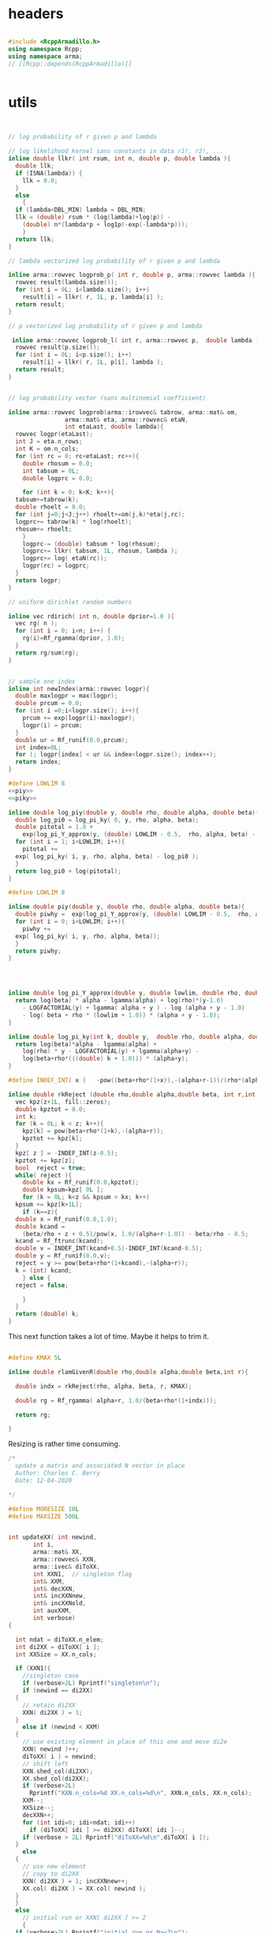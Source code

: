 

# source code for the package

* headers

#+name: arma-headers
#+begin_src cpp

  #include <RcppArmadillo.h>
  using namespace Rcpp;
  using namespace arma;
  // [[Rcpp::depends(RcppArmadillo)]]


#+end_src


* utils

#+name: logprob_Rplus
#+begin_src cpp


  // log probability of r given p and lambda

  // log likelihood kernel sans constants in data r1!, r2!, ...
  inline double llkr( int rsum, int n, double p, double lambda ){
    double llk;
    if (ISNA(lambda)) {
      llk = 0.0;
    }
    else
      {
	if (lambda<DBL_MIN) lambda = DBL_MIN;
	llk = (double) rsum * (log(lambda)+log(p)) -
	  (double) n*(lambda*p + log1p(-exp(-lambda*p)));
      }
    return llk;
  }

  // lambda vectorized log probability of r given p and lambda

  inline arma::rowvec logprob_p( int r, double p, arma::rowvec lambda ){
    rowvec result(lambda.size());
    for (int i = 0L; i<lambda.size(); i++) 
      result[i] = llkr( r, 1L, p, lambda[i] );
    return result;
  }    

  // p vectorized log probability of r given p and lambda

   inline arma::rowvec logprob_l( int r, arma::rowvec p,  double lambda ){
    rowvec result(p.size());
    for (int i = 0L; i<p.size(); i++) 
      result[i] = llkr( r, 1L, p[i], lambda );
    return result;
  }    

#+end_src

#+name: logprobMulti
#+begin_src cpp

  // log probability vector (sans multinomial coefficient)

  inline arma::rowvec logprob(arma::irowvec& tabrow, arma::mat& om,
			      arma::mat& eta, arma::rowvec& etaN,
			      int etaLast, double lambda){
    rowvec logpr(etaLast);
    int J = eta.n_rows;
    int K = om.n_cols;
    for (int rc = 0; rc<etaLast; rc++){
      double rhosum = 0.0;
      int tabsum = 0L;
      double logprc = 0.0;

      for (int k = 0; k<K; k++){
	tabsum+=tabrow(k);
	double rhoelt = 0.0;
	for (int j=0;j<J;j++) rhoelt+=om(j,k)*eta(j,rc);
	logprc+= tabrow(k) * log(rhoelt);
	rhosum+= rhoelt;
      }
      logprc-= (double) tabsum * log(rhosum);
      logprc+= llkr( tabsum, 1L, rhosum, lambda );
      logprc+= log( etaN(rc));
      logpr(rc) = logprc;
    }
    return logpr;
  }

#+end_src

#+name: rdirich
#+begin_src cpp
  // uniform dirichlet random numbers

  inline vec rdirich( int n, double dprior=1.0 ){
    vec rg( n );
    for (int i = 0; i<n; i++) {
      rg(i)=Rf_rgamma(dprior, 1.0);
    }
    return rg/sum(rg);
  }

#+end_src

#+name: newIndex
#+begin_src cpp

  // sample one index
  inline int newIndex(arma::rowvec logpr){
    double maxlogpr = max(logpr);
    double prcum = 0.0;
    for (int i =0;i<logpr.size(); i++){
      prcum += exp(logpr(i)-maxlogpr);
      logpr(i) = prcum;
    }  
    double ur = Rf_runif(0.0,prcum);
    int index=0L;
    for (; logpr[index] < ur && index<logpr.size(); index++);
    return index;
  }

#+end_src

#+name: logIntFG
#+begin_src cpp :noweb yes
  #define LOWLIM 8
  <<piy>>
  <<piky>>

  inline double log_piy(double y, double rho, double alpha, double beta){
    double log_pi0 = log_pi_ky( 0, y, rho, alpha, beta);
    double pitotal = 1.0 +
      exp(log_pi_Y_approx(y, (double) LOWLIM - 0.5,  rho, alpha, beta) - log_pi0);
    for (int i = 1; i<LOWLIM; i++){
      pitotal +=
	exp( log_pi_ky( i, y, rho, alpha, beta) - log_pi0 );
    }
    return log_pi0 + log(pitotal);
  }
#+end_src



#+name: intFG
#+begin_src cpp
  #define LOWLIM 8

  inline double piy(double y, double rho, double alpha, double beta){
    double piwhy =  exp(log_pi_Y_approx(y, (double) LOWLIM - 0.5,  rho, alpha, beta));
    for (int i = 0; i<LOWLIM; i++){
      piwhy +=
	exp( log_pi_ky( i, y, rho, alpha, beta));
    }
    return piwhy;
  }
#+end_src

#+name: piy
#+begin_src cpp



  inline double log_pi_Y_approx(double y, double lowlim, double rho, double alpha, double beta){
    return log(beta) * alpha - lgamma(alpha) + log(rho)*(y-1.0)
      - LOGFACTORIAL(y) + lgamma( alpha + y ) - log (alpha + y - 1.0)
      - log( beta + rho * (lowlim + 1.0)) * (alpha + y - 1.0);
  }
#+end_src

#+name: piky
#+begin_src cpp
  inline double log_pi_ky(int k, double y,  double rho, double alpha, double beta){
    return log(beta)*alpha - lgamma(alpha) +
      log(rho) * y - LOGFACTORIAL(y) + lgamma(alpha+y) -
      log(beta+rho*(((double) k + 1.0))) * (alpha+y);
  }

#+end_src

#+name: rkReject
#+begin_src cpp
  #define INDEF_INT( x )   -pow((beta+rho*(1+x)),-(alpha+r-1))/(rho*(alpha+r-1))

  inline double rkReject (double rho,double alpha,double beta, int r,int z){
    vec kpz(z+1L, fill::zeros);
    double kpztot = 0.0;
    int k;
    for (k = 0L; k < z; k++){
      kpz[k] = pow(beta+rho*(1+k),-(alpha+r));
      kpztot += kpz[k];
    }
    kpz[ z ] = -INDEF_INT(z-0.5);
    kpztot += kpz[z];
    bool  reject = true;
    while( reject ){
      double kx = Rf_runif(0.0,kpztot);
      double kpsum=kpz[ 0L ];
      for (k = 0L; k<z && kpsum < kx; k++)
	kpsum += kpz[k+1L];
      if (k==z){
	double x = Rf_runif(0.0,1.0);
	double kcand =
	  (beta/rho + z + 0.5)/pow(x, 1.0/(alpha+r-1.0)) - beta/rho - 0.5;
	kcand = Rf_ftrunc(kcand);
	double v = INDEF_INT(kcand+0.5)-INDEF_INT(kcand-0.5);
	double y = Rf_runif(0.0,v);
	reject = y >= pow(beta+rho*(1+kcand),-(alpha+r));
	k = (int) kcand;
      } else {
	reject = false;

      }
    }
    return (double) k;
  }

#+end_src

This next function takes a lot of time. Maybe it helps to trim it.

#+name: rlamGivenR
#+begin_src cpp

  #define KMAX 5L

  inline double rlamGivenR(double rho,double alpha,double beta,int r){

    double indx = rkReject(rho, alpha, beta, r, KMAX);

    double rg = Rf_rgamma( alpha+r, 1.0/(beta+rho*(1+indx)));

    return rg;

  }

#+end_src


Resizing is rather time consuming.

#+name: updateXX
#+begin_src cpp
  /*
    update a matrix and associated N vector in place
    Author: Charles C. Berry
    Date: 12-04-2020

  ,*/

  #define MORESIZE 10L
  #define MAXSIZE 500L


  int updateXX( int newind,
		 int i,
		 arma::mat& XX,
		 arma::rowvec& XXN,
		 arma::ivec& diToXX,
		 int XXN1,	// singleton flag
		 int& XXM,
		 int& decXXN,  
		 int& incXXNnew,
		 int& incXXNold,
		 int auxXXM,
		 int verbose)
  {

    int ndat = diToXX.n_elem;
    int di2XX = diToXX[ i ];
    int XXSize = XX.n_cols;

    if (XXN1){
      //singleton case
      if (verbose>2L) Rprintf("singleton\n");
      if (newind == di2XX)
	{
	  // retain di2XX
	  XXN( di2XX ) = 1;
	}
      else if (newind < XXM)
	{
	  // use existing element in place of this one and move di2e
	  XXN( newind )++;
	  diToXX( i ) = newind;
	  // shift left
	  XXN.shed_col(di2XX);
	  XX.shed_col(di2XX);
	  if (verbose>2L)
	    Rprintf("XXN.n_cols=%d XX.n_cols=%d\n", XXN.n_cols, XX.n_cols);
	  XXM--;
	  XXSize--;
	  decXXN++;
	  for (int idi=0; idi<ndat; idi++) 
	    if (diToXX[ idi ] >= di2XX) diToXX[ idi ]--;
	  if (verbose > 2L) Rprintf("diToXX=%d\n",diToXX[ i ]);
	}
      else
	{
	  // use new element
	  // copy to di2XX
	  XXN( di2XX ) = 1; incXXNnew++;
	  XX.col( di2XX ) = XX.col( newind );
	} 
    }
    else
      // initial run or XXN[ di2XX ] >= 2
      {
	if (verbose>2L) Rprintf("initial run or N>=2\n");
	if (newind >= XXM)
	  {
	    //use new element
	    XXN( XXM ) =1;
	    if (newind>XXM) XX.col(XXM) = XX.col(newind);
	    if (verbose>2L) Rprintf("XX(0,XXM)=%f\n", XX(0,XXM));
	    diToXX( i ) = XXM;
	    XXM++;
	    incXXNnew++;
	    if (verbose>2L) Rprintf("XXM=%d\n", XXM);
	  }
	else
	  {
	    // use existing element
	    XXN( newind )++;
	    diToXX( i ) = newind;
	    incXXNold++;
	  }

      }
    // check size and pad as needed
    if (XXM+auxXXM > XXSize){
      if (verbose) {
	Rprintf("XX has %d Elts ", XX.n_elem);
	Rprintf("XXSize = %d XXM = %d auxXXM = %d\n",
		XXSize, XXM, auxXXM);
      }
      int addSize = MORESIZE;
      if (XXSize + addSize <= MAXSIZE){
	XXSize += addSize;
	XX.resize( XX.n_rows, XXSize ); 
	XXN.resize( XXSize );
      } else {
	Rcpp::stop("Cannot resize XX");
      }
      if (verbose) Rprintf("XX has %d Elts\n", XX.n_elem);
    }
    return XXSize;
  }

#+end_src


#+name: rmultnm
#+begin_src cpp :noweb yes
  inline void rmultnm(int n, double* prob, int k, int* rn){
    double prsum = 0.0;
    for (int i=0; i<k; i++) prsum += prob[i];
    for (int i=0; i<k; i++) prob[i] /= prsum;
    Rf_rmultinom(n, prob,k,rn);
  }
#+end_src



#+name: rN0GivenN1
#+begin_src cpp :noweb yes
  inline int rN0GivenN1( int N1, double lambda, double rhoplus ){
    return  Rf_rnbinom( (double) N1, -expm1(-lambda * rhoplus ) );
  }

#+end_src

* auxGibbs

#+name: auxGibbs
#+begin_src cpp
  /*
    auxGibbs.cpp

    Auxiliary Gibbs Sampler for negative multinomial sampler of cell
    type proportions.

    Author: Charles C. Berry
    Date:
    28-07-2020
    24-01-2020
    10-01-2020
    22-04-2019
    16-06-2019
  ,*/

  /* assume
     imat tab = wtab["tab"];
     ivec di = wtab["data.index"];
     di = di - 1L;
     di, dataTo[Eta|Lambda] are zero based
  ,*/

  // [[Rcpp::export]]
  List auxGibbs(arma::imat& tab, arma::ivec& di, arma::mat& om, 
		arma::mat eta,
		arma::rowvec etaN,
		arma::ivec diToEta,
		arma::rowvec lambda,
		arma::rowvec lambdaN,
		arma::ivec diToLambda,
		int etaM = 0L,
		int auxM = 5L, double alpha = 100.0,
		int lambdaM = 0L,
		int auxLambdaM = 1L, double alphaLambda = 5.0,
		int ijvals = 0L,
		int verbose = 0L,
		double dprior=1.0,
		double lambdaShape=1.0,
		double lambdaRate=0.01) {
    // we get a list from R
    // pull std::vector<double> from R list
    // this is achieved through an implicit
    // call to Rcpp::as

    int etaCols = eta.n_cols;
    int lambdaSize = lambda.size();
    int J = om.n_rows;
    int ndat = di.size();
    int decN = 0L;
    int incNnew = 0L;
    int incNold = 0L;

    int decLambdaN = 0L;
    int incLambdaNnew = 0L;
    int incLambdaNold = 0L;

    for (int i=ijvals;
	 i<ndat && etaM+auxM <= etaCols && lambdaM+auxLambdaM <= lambdaSize;
	 i++){

      if (verbose>1L) Rprintf("i = %d",i);

      int di2e = diToEta[ i ];
      int etaN1; // singletons need one less 
      if (di2e >= 0L && etaN( di2e ) == 1.0){
	etaN1 = 1;
	etaN( di2e ) = alpha/auxM;
      }
      else
	{ etaN1 = 0; 
	  if (di2e>=0L) etaN( di2e )--;
	}

      int di2lam = diToLambda[ i ];
      int lambdaN1; // singletons need one less 
      if (di2lam >= 0 && lambdaN( di2lam ) == 1.0){
	lambdaN1 = 1;
	lambdaN( di2lam ) = alphaLambda;
      }
      else
	{ lambdaN1 = 0; 
	  if (di2lam>=0L) lambdaN( di2lam )--;
	}

      // sample auxM from prior
      for (int j = 0; j < auxM-etaN1; j++){
	eta.col(j + etaM ) = rdirich(J, dprior);
	etaN( j+etaM ) = alpha/auxM;
      }

      // rho and logprob
      // initially use lambdaVal = NA_REAL;
      double lambdaVal = (di2lam < 0 ) ? NA_REAL : lambda( di2lam );

      irowvec tr = tab.row(di( i ));
      int newind =
	newIndex(logprob( tr, om, eta, etaN,
			  etaM + auxM - etaN1, lambdaVal));

      // update-eta

      etaCols = updateXX(  newind, i, eta, etaN, diToEta, etaN1, etaM,
		 decN, incNnew, incNold, auxM, verbose);

      // update-lambda

      // sample lambdaM from posterior
      double rhosum = (double) accu( trans(eta.col(newind))*om );
      int tabsum = arma::sum( tr );
      int lambdaElts = (auxLambdaM==0 || lambdaN1) ? lambdaM : lambdaM + 1;
      arma::rowvec lambdaProbs =
	logprob_p( tabsum, rhosum, lambda.head(lambdaElts) ) +
	log( lambdaN.head( lambdaElts));
      int intFGindx = lambdaN1 ? di2lam : lambdaM;
      if (lambdaN1 || auxLambdaM){
	lambdaProbs(intFGindx) =
	  log_piy((double) tabsum , rhosum, lambdaShape, lambdaRate) + log(alphaLambda);
      }

      newind = newIndex(lambdaProbs);

      if (newind == intFGindx)
	  lambda(newind) = rlamGivenR( rhosum, lambdaShape, lambdaRate, tabsum);

      lambdaSize = updateXX(  newind, i, lambda, lambdaN, diToLambda, lambdaN1, lambdaM,
		 decLambdaN, incLambdaNnew, incLambdaNold, auxLambdaM, verbose);
      if (verbose>1L) Rprintf(" done\n");
    }
    if (verbose)  {
      Rprintf("delete Eta= %d add = %d use existing = %d ",
	      decN, incNnew, incNold);
      Rprintf("delete Lambda= %d add = %d use existing = %d\n",
	      decLambdaN, incLambdaNnew, incLambdaNold);
    }

    // return an R list; this is achieved
    // through an implicit call to Rcpp::wrap
    return List::create(_["eta"] = eta,
			_["etaN"] = etaN,
			_["dataToEta"] = diToEta,
			_["etaM"] = etaM,
			_["lambda"] = lambda,
			_["lambdaN"] = lambdaN,
			_["dataToLambda"] = diToLambda,
			_["lambdaM"] = lambdaM
			);
  }


#+end_src


* tests

Many src blocks can use Rcpp::sourceCpp(code="...").

However, strings with embedded backslash escapes will cause issues and
sometimes errors.

To obviate those, tangling to a temp file and using
Rcpp::sourceCpp("tempfilename.cpp") should work.

** rdirich

#+begin_src R :noweb yes
  Rcpp::sourceCpp(code='
  <<arma-headers>>
  <<rdirich>>
  // [[Rcpp::export]]
  vec call_rdirich( int n, double dprior=1.0 ){
  return rdirich( n, dprior );}
  ')

  ## test here
  set.seed(123)
  cr <- call_rdirich(5L,1.0)
  set.seed(123)
  rr <- prop.table(rgamma(5,1))

  if (all(cr==rr)) "PASS" else "FAIL"
#+end_src


** logprob_Rplus

#+begin_src R :noweb yes :session *R:cellTypeCompositions*
  Rcpp::sourceCpp(code='
  <<arma-headers>>
  <<logprob_Rplus>>
  // [[Rcpp::export]]
  double call_llkr( int rsum, int n, double p, double lambda ){
  return llkr( rsum, n, p,  lambda );}
  // [[Rcpp::export]]
  arma::rowvec call_logprob_p( int r, double p, arma::rowvec lambda ){
    return logprob_p(  r,  p,  lambda );}
  // [[Rcpp::export]]
  arma::rowvec call_logprob_l( int r, arma::rowvec p,  double lambda ){
  return logprob_l( r, p,  lambda );}
  ')

  ## test here

#+end_src

#+RESULTS:

#+begin_src R :noweb yes :session *R:cellTypeCompositions*

  R_llkr <- function(rsum, n, p, lambda){   
    lambda <- pmax(.Machine$double.xmin, lambda)
    res <-   rsum * (log(lambda)+log(p)) -
      n*(lambda*p + log1p(-exp(-lambda*p)))
    res[is.na(res)] <- 0.0
    res
  }

  cllkr <- call_logprob_p(3L,0.8,c(1.2,NA))
  rllkr <- R_llkr( 3L, 1L, 0.8, c(1.2,NA))

  if (all(cllkr == rllkr )) "PASS" else "FAIL"

  cllkr <- call_logprob_l(3L,c(0.8,0.9),1.2)
  rllkr <- R_llkr( 3L, 1L, c(0.8,0.9), 1.2)

  if (all(cllkr == rllkr )) "PASS" else "FAIL"

#+end_src

#+RESULTS:


** logprob_Multi

#+begin_src R :noweb yes :session *R:cellTypeCompositions*
  Rcpp::sourceCpp(code='
  <<arma-headers>>
  <<logprob_Rplus>>
  <<logprobMulti>>
  // [[Rcpp::export]]
  arma::rowvec call_logprob(arma::irowvec& tabrow, arma::mat& om,
  arma::mat& eta, arma::rowvec& etaN,
  int etaLast, double lambda){
  return logprob(tabrow, om, eta, etaN, etaLast, lambda);}
  ')
#+end_src

#+begin_src R :noweb yes :session *R:cellTypeCompositions*
  ## test here

  ## logprob(tabrow, om, eta, etaN, etaLast, lambda);}

  tabrow <- c(1,2,3)
  om<- (diag(3)+.05)/2
  eta <- prop.table(cbind(1:3,1,3:1),2)
  etaN <- 1:3
  etaLast <- 3
  lambda <- 2.0


  clp <- call_logprob(tabrow, om, eta, etaN, etaLast, lambda)

  Rlogprob <- function(tabrow, om, eta, etaN, etaLast, lambda){
    tabsum <- sum(tabrow)
    rho <- t( t(eta)%*%om )
    logprc <- tabrow %*% log(prop.table(rho,2)) +
      R_llkr(tabsum, 1L, colSums(rho), lambda) +
      log( etaN )
    logprc
  }

  Rlp <- Rlogprob(tabrow, om, eta, etaN, etaLast, lambda)

  if (isTRUE(all.equal(clp,Rlp))) "PASS" else "FAIL"
#+end_src

#+RESULTS:


** newIndex

#+begin_src R :noweb yes :session *R:cellTypeCompositions*
  Rcpp::sourceCpp(code='
  <<arma-headers>>
  <<newIndex>>
  // [[Rcpp::export]]
  int call_newIndex(arma::rowvec logpr){
    return newIndex(arma::rowvec logpr);}
  ')

  ## test here
#+end_src


** rkReject


#+begin_src R :noweb yes :session *R:cellTypeCompositions*
      Rcpp::sourceCpp(code='
  <<arma-headers>>
  <<rkReject>>
  // [[Rcpp::export]]
    double call_rkReject (double rho, double alpha, double beta, int r=1,int z=4){
   return rkReject ( rho, alpha, beta,  r, z);
  }
  ')
#+end_src

#+RESULTS:

** rlamGivenR

#+begin_src R :noweb yes :session *R:cellTypeCompositions*
    Rcpp::sourceCpp(code='
    <<arma-headers>>
    <<rkReject>>
    <<rlamGivenR>>
    // [[Rcpp::export]]
    double call_rlamGivenR(double rho,double alpha,double beta,int r){
    double res;
    res = rlamGivenR( rho, alpha, beta, r);
    return res;
    }
    ')

    ## test here
#+end_src

#+RESULTS:

#+begin_src R :noweb yes :session *R:cellTypeCompositions*

  rlambdaGivenR <- function(rho, alpha, beta, r){
    KMAX <- 1000L
    lkp <-  -(r+alpha)*log(beta+rho*(1.0+0:KMAX));
    indx <- sample(0:KMAX,1,prob=exp(lkp))
    rgamma(1L, alpha+r, rate=(beta+rho*(1+indx)))
  }

  set.seed(1234)
  clam <- replicate(1000, call_rlamGivenR(.8, 1.0,.01,1))
  rlam <- replicate(1000,rlambdaGivenR(.8, 1.0,.01,1))

  all.equal(rlam,clam)
#+end_src

#+begin_src R :noweb yes :session *R:cellTypeCompositions*
  microbenchmark::microbenchmark(call_rlamGivenR(.8, 1.0,.01,1))

  ## apparently setting KMAX too a smaller value will do the trick, so
  ## adaptively figure out what value to use.
  ## look at rk.reject to figure this out.
#+end_src


** updateXX


#+begin_src cpp :main no :noweb yes :tangle nobuild/test-updateXX.cpp
  <<arma-headers>>
  <<updateXX>>
  // [[Rcpp::export]]
  List call_updateXX( int newind, int i, List xlist){
    arma::mat XX = xlist["XX"];
    arma::rowvec XXN = xlist["XXN"];
    arma::ivec diToXX = xlist["diToXX"];
    int XXN1 = xlist["XXN1"];
    IntegerVector XXM = xlist["XXM"];
    IntegerVector decXXN = xlist["decXXN"];
    IntegerVector incXXNnew = xlist["incXXNnew"];
    IntegerVector incXXNold = xlist["incXXNold"];
    int auxXXM = xlist["auxXXM"];
    int verbose = xlist["verbose"];
    updateXX(newind, i, XX, XXN, diToXX, XXN1, XXM[0L],
	     decXXN[0L], incXXNnew[0L], incXXNold[0L], auxXXM, verbose);
    return List::create(
			_["XX"] = XX,
			_["XXN"] = XXN,
			_["diToXX"] = diToXX,
			_["XXN1"] = XXN1,
			_["XXM"] = XXM,
			_["decXXN"] = decXXN,
			_["incXXNnew"] = incXXNnew,
			_["incXXNold"] = incXXNold,
			_["auxXXM"] = auxXXM,
			_["verbose"] = verbose);
  }

#+end_src 

#+begin_src R :noweb yes :session *R:cellTypeCompositions*
  Rcpp::sourceCpp("nobuild/test-updateXX.cpp")
#+end_src

#+RESULTS:

#+begin_src R
  ## TODO: this exercises updateXX, but requires manual inspection of
  ## results to verify correctness

  xlist <- 
    list(
      i = 0L,
      XX = matrix(as.double(1:30),nrow=3),
      XXN = rep(0.0, 10),
      diToXX = rep(-1L,5),
      XXN1 = 0L,
      XXM = 0L,
      decXXN = 0L,
      incXXNnew = 0L,
      incXXNold = 0L,
      auxXXM = 5L,
      verbose = 3L
    )

  vlist <- 
    list(
      XX = matrix(as.double(1:10),nrow=1),
      XXN = rep(0.0, 10),
      diToXX = rep(-1L,5),
      XXN1 = 0L,
      XXM = 0L,
      decXXN = 0L,
      incXXNnew = 0L,
      incXXNold = 0L,
      auxXXM = 5L,
      verbose = 3L
    )


  ylist <- rlang::duplicate(xlist)

  ## choose 1
  zlist <- ylist

  zlist <- vlist

  ## cases  (4, 5, 4, 5, 4)  
  newinds <- c(4L,0L,5L,1L,6L)


  for (i in 0L:4L){
    zlist <- call_updateXX(newinds[i+1],i,zlist)
  }


  ## update singleton existing case 2 

  i  <- 4L
  d2x <- zlist$diToXX[ i + 1L ]
  zlist$XXN[ d2x+1L ] <-   zlist$XXN[ d2x+1L ] - 1.0
  zlist$XXN1  <- if (zlist$XXN[ d2x + 1L] == 0L) 1L else 0L
  zlist <- call_updateXX(0L,i,zlist)

  ## add new case 4

  i  <- 4L
  d2x <- zlist$diToXX[ i + 1L ]
  zlist$XXN[ d2x+1L ] <-   zlist$XXN[ d2x+1L ] - 1.0
  zlist$XXN1  <- if (zlist$XXN[ d2x + 1L] == 0L) 1L else 0L
  zlist <- call_updateXX(5L,i,zlist)

  ## revise in place case 1

  d2x <- zlist$diToXX[ i + 1L ]
  zlist$XXN[ d2x+1L ] <-   zlist$XXN[ d2x+1L ] - 1.0
  zlist$XXN1  <- if (zlist$XXN[ d2x + 1L] == 0L) 1L else 0L
  zlist <- call_updateXX(2L,i,zlist)

  ## remove early singleton case 2

  ni <- 1L
  for (i in 0:1){
    d2x <- zlist$diToXX[ i + 1L ]
    zlist$XXN[ d2x+1L ] <-   zlist$XXN[ d2x+1L ] - 1.0
    zlist$XXN1  <- if (zlist$XXN[ d2x + 1L] == 0L) 1L else 0L
    zlist <- call_updateXX(ni, i, zlist)
    }


  ## update singleton new case 3
  i <- 4L
  d2x <- zlist$diToXX[ i + 1L ]
  zlist$XXN[ d2x+1L ] <-   zlist$XXN[ d2x+1L ] - 1.0
  zlist$XXN1  <- if (zlist$XXN[ d2x + 1L] == 0L) 1L else 0L
  zlist <- call_updateXX(2L,i,zlist)



  ## test resizing

  i <- 0L


  for (j in 1:20){
    ## use last
    d2x <- zlist$diToXX[ i + 1L ]
    zlist$XXN[ d2x+1L ] <-   zlist$XXN[ d2x+1L ] - 1.0
    zlist$XXN1  <- if (zlist$XXN[ d2x + 1L] == 0L) 1L else 0L
    zlist <- call_updateXX(length(zlist$XXN)-1L, i, zlist)  
    ## discard last
    d2x <- zlist$diToXX[ i + 1L ]
    zlist$XXN[ d2x+1L ] <-   zlist$XXN[ d2x+1L ] - 1.0
    zlist$XXN1  <- if (zlist$XXN[ d2x + 1L] == 0L) 1L else 0L
    zlist <- call_updateXX(1L, i, zlist)
  }


#+end_src



** auxGibbs

#+begin_src cpp :noweb yes :main no :tangle nobuild/test-auxGibbs.cpp
  <<arma-headers>>
  <<rdirich>>
  <<logprob_Rplus>>
  <<logprobMulti>>
  <<newIndex>>
  <<rkReject>>
  <<rlamGivenR>>
  <<updateXX>>
  <<auxGibbs>>
#+end_src

#+begin_src R :noweb yes :session *R:cellTypeCompositions*
  Rcpp::sourceCpp("nobuild/test-auxGibbs.cpp")
#+end_src

#+RESULTS:

The results here seems plausible. But keep an eye on the lambda
values for small r.


#+begin_src R :noweb yes :session *R:cellTypeCompositions*
  source("R/gibbsDPP.R")
  load("~/projects/bushman/WAS/derep-11-17/wttabs.etc.RData")
  wtab <- wttabs[[11]]
  om <- with(param.list[[11]],diag(upsilon)%*%omega%*%diag(psi))

  tmp <- gibbsDPP(wtab,om,verbose=1L)
  str(tmp)

  tmp <- gibbsDPP(wtab,om,alphaEta=1.0,alphaLambda=0.5, verbose=1L)

  with(tmp,cbind(lambda,lambdaN)[order(lambda),])
#+end_src

#+RESULTS:




** rmultnm

#+begin_src R :noweb yes  :session *R:cellTypeCompositions*
  Rcpp::sourceCpp(code='
  <<arma-headers>>
  <<rmultnm>>
  // [[Rcpp::export]]
  ivec call_rmultnm(int n, NumericVector prob){
  int k = LENGTH(prob);
  ivec rn(k);
  rmultnm(n, REAL(prob), k, &rn[0]);
    return rn;}
    ')
#+end_src

#+RESULTS:

#+begin_src R :noweb yes
  ## test here
  set.seed(123)
  cr <- replicate(1000,call_rmultnm(5L,1:5))
  set.seed(123)
  rr <- replicate(1000, rmultinom(1,5,1:5))
  if (all(cr==rr)) "PASS" else "FAIL"
#+end_src

** rN0GivenN1


#+begin_src R :noweb yes :session *R:cellTypeCompositions*
  Rcpp::sourceCpp(
	  code ='
  <<arma-headers>>
  <<rN0GivenN1>>
  // [[Rcpp::export]]
  int call_rN0GivenN1( int N1, double lambda, double rhoplus ){
  return rN0GivenN1( N1,  lambda, rhoplus );
  }
  ')

  rho <- 0.8
  lambda <- 1.0
  prob <- -expm1(-rho*lambda)

  set.seed(123)
  if (isTRUE(all.equal(
    3 * (1-prob)/prob,
    mean(replicate(10000,call_rN0GivenN1(3,lambda,rho))),
    tol=0.01))) "PASS" else "FAIL"

#+end_src

#+begin_src R :noweb yes :session *R:cellTypeCompositions*
  microbenchmark::microbenchmark(call_rN0GivenN1(3,lambda,rho))

#+end_src

#+RESULTS:
: PASS

** int FG


Checks on the integrals are done here:

#+begin_src R :noweb yes
  Rcpp::sourceCpp(code="
  <<arma-headers>>
  #define LOGFACTORIAL(x) lgamma(x+1.0) 
  <<piy>>
  <<piky>>
  <<intFG>>
  // [[Rcpp::export]]
  double intFG(double y, double rho, double alpha, double beta){
  return piy(y, rho, alpha, beta);
  }
  ")


  pi.ky <- function(k,y,rho,alpha,beta)
      beta^alpha /
	gamma(alpha) *
	rho^y/factorial(y) *
	gamma(alpha+y) /
	(beta+rho*(k+1))^(alpha+y)
  ## this approximates the sum from k to Inf
  int.pi.ky <- function(k,y,rho,alpha,beta)
    beta^alpha/ gamma(alpha) * rho^(y-1) / factorial(y) *
      gamma(alpha+y)/(alpha+y-1) /
      (beta + rho*(k+1))^(alpha+y-1)



  tmp <- (pi.ky(0,1:100,.5,1,.1))+
    (pi.ky(1,1:100,.5,1,.1))+
    (pi.ky(2,1:100,.5,1,.1))+
    (pi.ky(3,1:100,.5,1,.1))+
    (int.pi.ky(3.5, 1:100, .5, 1,.1))

  tmp2  <- sapply(1:100,function(x) intFG(x,.5,1,.1))

  all.equal(tmp,tmp2)

  ## kernel only

  Rcpp::sourceCpp(code="
  <<arma-headers>>
  #define LOGFACTORIAL(x) 0.0 
  <<piy>>
  <<piky>>
  <<intFG>>
  // [[Rcpp::export]]
  double intFG2(double y, double rho, double alpha, double beta){
  return piy(y, rho, alpha, beta);
  }
  ")

  tmp3  <- sapply(1:100,function(x) intFG2(x,.5,1,.1))
  all.equal(tmp3/factorial(1:100),tmp2)


  Rcpp::sourceCpp(code="
  <<arma-headers>>
  #define LOGFACTORIAL(x) lgamma(x+1.0) 
  <<logIntFG>>
  // [[Rcpp::export]]
  double logIntFG(double y, double rho, double alpha, double beta){
  return log_piy(y, rho, alpha, beta);
  }
  ")

  tmp4  <- sapply(1:100,function(x) logIntFG(x,.5,1,.1))
  all.equal(exp(tmp4),tmp2)


  intFG3 <- function(y,rho,alpha,beta,tol=1e-5){
    fun <- function(x) dpois(y,rho*x)/ppois(0,rho*x,lower.tail=FALSE)*dgamma(x,alpha,rate=beta)
    res1 <- integrate(fun,0,10,rel.tol=tol)
    res2 <- integrate(fun,10,Inf,rel.tol=tol)
    res1$value+res2$value
  }

  # the integrate function is close
  tmp5 <- sapply(1:100, function(x) intFG3(x,.5,1,.1,tol=1e-12))
  all.equal(tmp5,tmp3/factorial(1:100),tolerance=0.001)
#+end_src

#+RESULTS:
: TRUE

prob k

#+begin_src R :noweb yes
  Rcpp::sourceCpp(code=
		    "
  <<arma-headers>>
  #define LOGFACTORIAL(x) lgamma(x+1.0) 
  <<piky>>
  // [[Rcpp::export]]
  double piky(int k, double y, double rho, double alpha, double beta){
   return exp(log_pi_ky(k,y,rho,alpha,beta));
  }")

  pi.ky2 <- function(k,y,rho,alpha,beta){
      lres  <-log(beta)*alpha -
	lgamma(alpha) +
	log(rho)*y - lfactorial(y) +
	lgamma(alpha+y) -
	log(beta+rho*(k+1))*(alpha+y)
      exp(lres)
  }

  all.equal(pi.ky2(0:10,1,.5,1,.1),
	    sapply(0:10,function(x) piky(x,1.0,0.5,1.0,0.1)))

#+end_src

Approximate integral
#+begin_src R :noweb yes
  Rcpp::sourceCpp(code=
		   "
  <<arma-headers>>
  #define LOGFACTORIAL(x) lgamma(x+1.0) 
  <<piy>>
  // [[Rcpp::export]]
  double logpiy(double y, double lowlim, double rho, double alpha, double beta){
  return log_pi_Y_approx(y, lowlim, rho, alpha, beta);}
  ")

  log.int.pi.ky <- function(k,y,rho,alpha,beta)
    log(beta)*alpha - lgamma(alpha) + log(rho)*(y-1) - lfactorial(y) +
      lgamma(alpha+y)-log(alpha+y-1) -
      log( beta + rho*(k+1) )*(alpha+y-1)

  all.equal(
    log.int.pi.ky(-0.5, 1:10, .5, 1,.1),
    sapply(1:10, function(x) logpiy(x,-0.5,0.5,1.0,0.1)))

#+end_src

#+begin_src R

  pi.y.giv <- function(y,lambda,rho,alpha,beta)
    dpois(y,rho*lambda)/ppois(0,rho*lambda,lower.tail=FALSE)*dgamma(lambda,alpha,rate=beta)

  pi.y.giv2 <- function(y,lambda,rho,alpha,beta)
    exp(-rho*lambda)*(rho*lambda)^y/(1-exp(-rho*lambda))*beta^alpha/gamma(alpha)*lambda^(alpha-1)*exp(-lambda*beta)/factorial(y)

  pi.y.giv3 <- function(lambda,k,y,rho,alpha,beta)
    beta^alpha /
      gamma(alpha) *
      lambda^(alpha-1) *
      (rho*lambda)^y *
      exp(-rho*lambda) *
      sum(exp(-(k)*rho*lambda)) *
      exp(-lambda*beta)/factorial(y)



  pi.y.giv(1,.5,.5,.1,.1)
  pi.y.giv2(1,.5,.5,.1,.1)
  sum(pi.y.giv3(.5,0:100,1,.5,.1,.1))

  intFG <- function(y,rho,alpha,beta,tol=1e-5){
    fun <- function(x) dpois(y,rho*x)/ppois(0,rho*x,lower.tail=FALSE)*dgamma(x,alpha,rate=beta)
    res1 <- integrate(fun,0,10,rel.tol=tol)
    res2 <- integrate(fun,10,Inf,rel.tol=tol)
    res1$value+res2$value
  }

  intFG(1,.1,.1,.01)

  intFG(10,.1,.1,.01)
  sum(sapply(1:1000,function(x) intFG(x,.1,.1,.1)))
  debugonce(intFG)
  intFG(50,.1,.1,.01)
  intFG(50,.1,.1,.01,1e-15)

  pi.lky <- function(lambda,k,y,rho,alpha,beta)
    beta^alpha / gamma(alpha) * (rho*lambda)^y * lambda^(alpha-1)*exp(-lambda*(beta+rho*(k+1)))/factorial(y)

  pi.lky(.5,0,1,.5,.1,.1)
  pi.y.giv3(.5,0,1,.5,.1,.1)


  sum(pi.lky(0.5,1,1:100,.5,1,.1))

  pi.lky2 <- function(x,k,y,rho,alpha,beta)
    dpois(y,rho*x*(k+1))*dgamma(x,alpha,rate=beta)


  pi.ky <- function(k,y,rho,alpha,beta)
    beta^alpha /
      gamma(alpha) *
      rho^y/factorial(y) *
      gamma(alpha+y) /
      (beta+rho*(k+1))^(alpha+y)

  all.equal(
    integrate(function(x) pi.lky(x,0,1,.5,.1,.1),0,Inf)$value,
    pi.ky(0,1,.5,.1,.1),
    tol=1e-5)

  ## more accurate version
  pi.ky2 <- function(k,y,rho,alpha,beta){
    lres  <-log(beta)*alpha -
      lgamma(alpha) +
      log(rho)*y - lfactorial(y) +
      lgamma(alpha+y) -
      log(beta+rho*(k+1))*(alpha+y)
    exp(lres)
  }


  intFG(1,.5,1,.1)
  sum(pi.ky(0:1000,1,.5,1,.1))

  ## this approximates the sum from k to Inf
  int.pi.ky <- function(k,y,rho,alpha,beta)
    beta^alpha/ gamma(alpha) * rho^(y-1) / factorial(y) *
      gamma(alpha+y)/(alpha+y-1) /
      (beta + rho*(k+1))^(alpha+y-1)

  int.pi.ky(-0.5, 1, .5, 1,.1)

  sum(sapply(1:100,function(x) sum(pi.ky(0:100,x,.5,1,.1))))


  int.pi.ky(9.5, 1, .5, 1,.1)-int.pi.ky(999.5,1,.5,1,.1)

  sum(pi.ky(10:1000,1,.5,1,.1))

  all.equal(int.pi.ky(-0.5, 1, .5, 1,.1),
	    integrate(function(x) pi.ky(x,1,.5,1,.1),-0.5,Inf)$value)

  all.equal(int.pi.ky(-0.5, 2, .5, 1,.1),
	    integrate(function(x) pi.ky(x,2,.5,1,.1),-0.5,Inf)$value)

  all.equal(int.pi.ky(9.5, 1, .5, 1,.1),
	    integrate(function(x) pi.ky(x,1,.5,1,.1),10-0.5,Inf)$value)

  ## should this sum < one? No. it is not the sum over k, but an approx
  int.pi.ky(-0.5, 1:10, .5, 1,.1)

  ## this comes close
  sum(pi.ky(0,1:100,.5,1,.1))+
    sum(pi.ky(1,1:100,.5,1,.1))+
    sum(pi.ky(2,1:100,.5,1,.1))+
      sum(pi.ky(3,1:100,.5,1,.1))+
    sum(int.pi.ky(3.5, 1:100, .5, 1,.1))

  log.int.pi.ky <- function(k,y,rho,alpha,beta)
    log(beta)*alpha - lgamma(alpha) + log(rho)*(y-1) - lfactorial(y) +
      lgamma(alpha+y)-log(alpha+y-1) -
      log( beta + rho*(k+1) )*(alpha+y-1)

  log.int.pi.ky(-0.5, 1:10, .5, 1,.1)

  ## compare approx to numerical intgral via integrate
  tmp <- (pi.ky(0,1:100,.5,1,.1))+
    (pi.ky(1,1:100,.5,1,.1))+
    (pi.ky(2,1:100,.5,1,.1))+
    (pi.ky(3,1:100,.5,1,.1))+
    (int.pi.ky(3.5, 1:100, .5, 1,.1))

  tmp2  <- sapply(1:100,function(x) intFG(x,.5,1,.1,tol=1e-14))

  ## this shows breakdown in integrate for very small values - viz the
  ## nearly linear plot breaks at less than 1e-8. Using bigger tol moves
  ## the breakpoint to larger values

  plot(tmp,tmp2,log='xy')
#+end_src

** sampleParms

#+begin_src cpp :noweb yes :tangle nobuild/sampleParms.cpp
  <<arma-headers>>
  <<rmultnm>>
  <<rN0GivenN1>>
  <<sampleParms>>
#+end_src

#+begin_src R :session *R:cellTypeCompositions*
  Rcpp::sourceCpp("nobuild/sampleParms.cpp")

  ept <- with(wtab, xtabs(tab[data.index,]~tmp$dataToEta))

  tmp0 <- rlang::duplicate(tmp)

  res <- 
    with(tmp,
	 sampleParms(wtab$tab, wtab$data.index-1L, om, dataToEta-1L, dataToLambda-1L,
		     eta, etaM, lambda, lambdaM, dprior=1.0,
		     lambdaAlpha=1.0, lambdaBeta=0.01,
		     verbose = 1L))


  res0 <- res
  res <- rlang::duplicate(tmp)

  llk <- NULL
  system.time(for (i in 1:100){
    res <- with(tmp,
		sampleParms(wtab$tab, wtab$data.index-1L, om,
			    dataToEta-1L, dataToLambda-1L,
			    res$eta, etaM, res$lambda, lambdaM, dprior=1.0,
			    lambdaAlpha=1.0, lambdaBeta=0.01, niter=20L,
			    verbose = 1L))
    llk <- c(llk,sum(ept*log(prop.table(t(with(res,eta[,1:etaM]))%*%om,1))))
    if (anyNA(res)) break
    res2 <- res
  })


  ols <- prop.table(pmax(solve(t(om),t(ept)),1.0),2)

  print(sum(ept*t(log(prop.table(ols,2)))))
  print(sum(ept*t(log(prop.table(with(tmp,eta[,1:etaM]),2)))))

  plot(llk,type='l')

  tmp$eta <- res$eta
  tmp$lambda <- res$lambda

  ## rmultnm, rN0GivenN1, and tuneScan needed:
  res3 <- tuneScan(wtab$tab,wtab$data.index,om,tmp)
  summary(res3$logLik)

  ##
  proc.time()
  tmp  <- gibbsScan(wtab,om,nkeep=1L,alphaEta=10L,alphaLambda=0.1,
		    auxEtaM=1L,auxLambdaM=1L,verbose=TRUE)
  proc.time()

  tmp2  <- update(tmp,auxEtaM=1L,auxLambdaM=1L,verbose=TRUE)
  proc.time()

  tmp2  <- update(tmp,auxLambdaM=10L,verbose=TRUE)
  proc.time()

  tmp2  <- update(tmp,auxEtaM=10L,verbose=TRUE)
  proc.time()



  ##

  proc.time()
  tmp  <- gibbsScan(wtab,om,nkeep=1L,alphaEta=10L,alphaLambda=0.1,
		    etaCols=150L,lambdaSize=100L,
		    verbose=TRUE)
  proc.time()



  res4 <- gibbsScan(wtab,om)

  res5 <- gibbsScan(wtab,om,nkeep=5L,nburn=20L,alphaLambda=0.1,abLambda=c(0.1,50.0),verbose=TRUE)

  with(res5[[5]],cbind(lambda,lambdaN))

  with(res5[[5]],cbind(round(t(eta),3),etaN))

  with(res5[[5]],plot(hclust(dist(t(eta))),labels=FALSE))

  res6 <- gibbsScan(wtab,om,nkeep=5L,nthin=5L,alphaLambda=0.1,abLambda=c(0.1,50.0),verbose=TRUE)

  res7 <- update(res6,auxEtaM=0L,auxLambdaM=0L)
  res8 <- update(res7,auxEtaM=5L,auxLambdaM=5L)
  res9 <- update(res8,auxEtaM=0L,auxLambdaM=0L)


  sapply(ls(pat="^res"),function(x) sapply(get(x),function(y) y$logpost))

  ## this matches up with abbreviated version implemented in gibbsScan
  sum(dpois(wtab$tab[wtab$data.index,],
	    with(res4[[1]],(t(eta)%*%om)[dataToEta,] * lambda[dataToLambda]),
	    log=TRUE))-
    sum(ppois(0,
	      with(res4[[1]],rowSums(t(eta)%*%om)[dataToEta]*lambda[dataToLambda]),
	      lower.tail=FALSE,log=TRUE))


  ppois(0,3,lower.tail=F)
  dpois(0,3)

  elt <- with(res4[[1]],table(dataToEta,dataToLambda))
  lpt <- xtabs(rowSums(wtab$tab)[wtab$data.index]~res4[[1]]$dataToLambda)
  rtab <- with(wtab,tab[data.index,])
  dev <- sum(log( res4[[1]]$lambda ) * lpt)
  dev2 <- sum(t(elt) *
	      with(res4[[1]],
		   (lambda %o% rowSums(t(eta)%*%om)) +
		   log(1.0 - exp(-lambda%o% rowSums(t(eta)%*%om)))))
  dev3 <- sum( rtab * with(res4[[1]],log(t(eta)%*%om)[dataToEta,]))
  dev4 <- sum(with(wtab,lfactorial(tab[data.index,])))

  c(dev, dev2, dev3, dev4)

  dev - dev2 + dev3 - dev4
#+end_src

#+begin_src R
  tmp0 <- tmp


  tuneScan <- function(tab, data.index, uop, scan, nreps=50L,
		       dprior=1.0, lambdaAlpha=1.0, lambdaBeta=0.01){

    etaLambdaTab <- with(scan,table(dataToEta,dataToLambda))
    lambdaPostTab <- xtabs(rowSums(tab[data.index,])~ scan$dataToLambda)
    etaPostTab <- xtabs(tab[data.index,]~ scan$dataToEta)


    llk <- NULL
    ## update eta
    for (irep in 1:nreps){
      llk <- c(llk,sum(log(prop.table(with(scan,t(eta[,1:etaM]))%*%uop,1))*etaPostTab))
      lambdaN0 <- rep(0.0,nrow(etaLambdaTab))
      for (eta_indx in 1:nrow(etaLambdaTab)){
	eta_elt <- with(scan,eta[,eta_indx])  
	rhoplus_elt <- sum(eta_elt%*%uop)
	for (j in 1:ncol(etaLambdaTab)){
	  if (etaLambdaTab[eta_indx,j] != 0L)
	    lambdaN0[eta_indx] <- lambdaN0[eta_indx] + scan$lambda[j]*
	      (rN0GivenN1(etaLambdaTab[eta_indx,j],scan$lambda[j], rhoplus_elt) +
	       etaLambdaTab[eta_indx,j])
	}
      }

    ## etaM by J results 
      lambdaRhoComp <-
	t((1.0-rowSums(uop)) * with(scan,eta[,1:etaM])) * lambdaN0

      etaVisTab <- sapply( 1:scan$etaM, function(eta_indx){ 
	eta_elt <- with(scan,eta[,eta_indx])  
	rho_elt <- uop*eta_elt
	rowSums(sapply(1:5, function(k)
	  call_rmultnm(etaPostTab[eta_indx,k],rho_elt[,k])))
      })

      etaInvisTab <- array(rpois(lambdaRhoComp,lambdaRhoComp),dim(lambdaRhoComp))
      etaTab <- etaVisTab + t( etaInvisTab )
      etaUpdate <- prop.table(array(rgamma(etaTab,etaTab+dprior),dim(etaTab)),2)
      scan$eta[,1:scan$etaM] <- etaUpdate

      ## update lambda

      lambdaN1 <- lambdaN0 <- array(0.0,dim(etaLambdaTab))

      for (eta_indx in 1:nrow(etaLambdaTab)){
	eta_elt <- with(scan,eta[,eta_indx])  
	rhoplus_elt <- sum(eta_elt%*%uop)
	for (j in 1:ncol(etaLambdaTab)){
	  if (etaLambdaTab[eta_indx,j] != 0L)
	    lambdaN0[eta_indx,j] <- rhoplus_elt *
	      rN0GivenN1(etaLambdaTab[eta_indx,j],scan$lambda[j], rhoplus_elt)
	  lambdaN1[eta_indx,j] <- rhoplus_elt * etaLambdaTab[eta_indx,j]    
	}
      }

      lambdaUpdate <- with(scan,
			   rgamma(lambdaPostTab, lambdaAlpha+lambdaPostTab,
				  rate = lambdaBeta + colSums(lambdaN1 + lambdaN0)))

      scan$lambda[1:scan$lambdaM] <- lambdaUpdate

    }

    llk <- c(llk,sum(log(prop.table(with(scan,t(eta[,1:etaM]))%*%uop,1))*etaPostTab))

    scan$logLik <- llk
    scan
  }

  res <- tuneScan(wtab$tab,wtab$data.index,om,tmp0)
  res3 <- tuneScan(wtab$tab,wtab$data.index,om,res)
  plot(res$logLik)

  plot(llk[-(1:20)])

  diff(colMeans(matrix(res2$logLik[-1],nc=10)))

  acf(llk[-(1:40)])
  ### checks

  list(
    round(cbind(prop.table(with(tmp,t(eta[,1:etaM]))%*%om,1),
		prop.table(with(tmp0,t(eta[,1:etaM]))%*%om,1)), 3),
    round(prop.table(etaPostTab,1),3),
    round(log(prop.table(with(tmp,t(eta[,1:etaM]))%*%om,1))*etaPostTab
	  -log(prop.table(with(tmp0,t(eta[,1:etaM]))%*%om,1))*etaPostTab,1)
  )

  sum(log(prop.table(with(tmp,t(eta[,1:etaM]))%*%om,1))*etaPostTab)

  sum(log(prop.table(with(tmp0,t(eta[,1:etaM]))%*%om,1))*etaPostTab)

  ## round(cbind(lambdaUpdate,with(tmp,lambda[1:lambdaM]),lambdaPostTab,colSums(lambdaN1),colSums(lambdaN0)),3)

  ## neutrophils under counted?
#+end_src


** cpp

Use :main no to suppress treating code as a standalone program

#+begin_src cpp :noweb yes :tangle src/ct.cpp :main no
  <<arma-headers>>
  #define LOGFACTORIAL(x) 0.0 
  <<rdirich>>
  <<logprob_Rplus>>
  <<logIntFG>>
  <<logprobMulti>>
  <<newIndex>>
  <<rkReject>>
  <<rlamGivenR>>
  <<updateXX>>
  <<auxGibbs>>
  <<rmultnm>>
  <<rN0GivenN1>>
  <<sampleParms>>
#+end_src

#+begin_src R :session *R:cellTypeCompositions*
  Rcpp::sourceCpp("src/ct.cpp")
  "done"
#+end_src

#+begin_src R :session *R:cellTypeCompositions*
  source("R/gibbsDPP.R")
  load("~/projects/bushman/WAS/derep-11-17/wttabs.etc.RData")
  wtab <- wttabs[[11]]
  om <- with(param.list[[11]],diag(upsilon)%*%omega%*%diag(psi))

  tmp <- gibbsScan(wtab,om)

  keepLogLik <- 
    function(pass, log.posterior, i, nkeep){
      if ( i == nkeep )
	keep.default(pass,log.posterior,i,nkeep)
      else
	list(logLik = log.posterior)
      }
  }

  tmp2  <- gibbsScan(wtab,om,nkeep=10L,keep=keepLogLik)

  tableM <- function(){
    avgs <- list(NULL)
    function(pass,log.posterior, i , nkeep){
      avgs[[(i-1)%/%10+1]] <<-
	if (i%%10 == 1) log.posterior
      else
	avgs[[(i-1)%/%10+1]] + log.posterior
      if (i == nkeep) list(avgs = unlist(avgs)/10,
			   keep.default(pass,log.posterior,i,nkeep)
			   )
    }
  }

  tabFun <- tableM()

  tmp3  <- gibbsScan(wtab,om,nkeep=30L,keep=tabFun)


#+end_src

#+RESULTS:
: done



* tuneup

#+name: sampleParms
#+begin_src cpp
  // assume di, dataTo[ Eta | Lambda ] are zero based indexes

  // [[Rcpp::export]]
  List sampleParms(
		   arma::imat& tab,
		   arma::ivec& di,
		   arma::mat& om,
		   arma::ivec dataToEta,
		   arma::ivec dataToLambda,
		   arma::mat eta, int etaM, 
		   arma::rowvec lambda, int lambdaM,
		   double dprior,
		   double lambdaAlpha, double lambdaBeta,
		   int niter = 5L, int verbose=0L){
    if (verbose>1L) Rprintf("starting....\n");
    int J = om.n_rows;
    int ndat = di.size();
    ivec rplus = sum( tab, 1L);
    imat etaLambdaTab(etaM, lambdaM, fill::zeros );
    ivec lambdaPostTab(lambdaM, fill::zeros );
    imat etaPostTab(etaM, J, fill::zeros );

    for (int idat = 0; idat < ndat; idat++){
      etaLambdaTab( dataToEta(idat) , dataToLambda(idat))++;
      lambdaPostTab( dataToLambda(idat) ) += rplus(di(idat));
      etaPostTab.row( dataToEta(idat) ) += tab.row(di(idat));
    }

    for (int iter = 0L; iter<niter; iter++){
      vec lambdaN0( etaM , fill::zeros);

      for (int ieta = 0L; ieta<etaM; ieta++)
	for (int ilambda = 0L; ilambda < lambdaM; ilambda++)
	  if (etaLambdaTab(ieta, ilambda) != 0L){
	    lambdaN0(ieta) +=
	      lambda(ilambda) * ((double)
				 rN0GivenN1(etaLambdaTab(ieta,ilambda),
					    lambda(ilambda),
					    sum(trans(eta.col(ieta))*om))
				 + (double) etaLambdaTab(ieta,ilambda));
	  }

      mat lambdaRhoComp = trans((1.0 - sum(om,1L)) % eta.head_cols(etaM).each_col());
      lambdaRhoComp.each_col() %= lambdaN0;

      mat etaTab( J, etaM, fill::zeros);
      for (int ieta = 0L; ieta<etaM; ieta++){
	mat XY = diagmat(eta.col(ieta)) * om;
	for (int iY = 0; iY<J; iY++){
	  ivec X(J, fill::zeros);
	  rmultnm(etaPostTab(ieta,iY), XY.colptr(iY), J, X.memptr());
	  etaTab.col(ieta) += conv_to<vec>::from(X);
	}
	for (int iX = 0L; iX<J; iX++){
	  etaTab(iX,ieta) += Rf_rpois(lambdaRhoComp(ieta, iX));
	  etaTab(iX,ieta) = Rf_rgamma(etaTab(iX,ieta)+dprior, 1.0);
	}
      }

      rowvec etaColSum = sum(etaTab, 0L);
      etaTab.each_row() /= etaColSum;

      eta.head_cols(etaM) = etaTab;

      mat lambdaN1(etaM, lambdaM, fill::zeros );

      for (int ieta = 0L; ieta < etaM; ieta++){
	double rhoplus =  sum(trans(eta.col(ieta))*om);
	for (int ilambda = 0L; ilambda <lambdaM; ilambda++)
	  if (etaLambdaTab(ieta,ilambda) != 0L)
	    lambdaN1(ieta, ilambda) =
	      rhoplus * (
			 (double) rN0GivenN1(etaLambdaTab(ieta,ilambda),
					     lambda(ilambda), rhoplus) +
			 (double) etaLambdaTab(ieta,ilambda));
      }

      rowvec lambdaUpdate(lambdaM);
      for (int ilambda = 0L; ilambda<lambdaM; ilambda++)
	lambdaUpdate(ilambda) =
	  Rf_rgamma(lambdaAlpha + (double) lambdaPostTab(ilambda),
		    1.0/(lambdaBeta + sum(lambdaN1.col(ilambda))));

      lambda.head(lambdaM) = lambdaUpdate;
    }

    double dev = as_scalar(log(lambda.head(lambdaM)) * lambdaPostTab);
    mat rho = trans(eta.head_cols(etaM))*om;
    for (int ieta = 0L; ieta<etaM; ieta++){
      double rhoplus =  sum(rho.row(ieta));
      for (int ilambda = 0L; ilambda<lambdaM; ilambda++)
	dev -=
	  etaLambdaTab(ieta, ilambda) *
	  (lambda(ilambda)*rhoplus +
	   log( 1.0 - exp( - lambda(ilambda)*rhoplus)));
      for (int j = 0L; j<J; j++) dev += etaPostTab(ieta,j)*log(rho(ieta,j));
    }

    return List::create(_["eta"] = eta,
			_["lambda"] = lambda,
			_["etaM"] = etaM,
			_["lambdaM"] = lambdaM,
			_["logLik"] = dev);
  }



#+end_src
  

* deviance

* scratch

#+begin_src R :session *R:cellTypeCompositions*
  library(cellTypeCompositions,lib="../cellTypeCompositions.Rcheck")

#+end_src

#+name: xlogy
#+begin_src cpp
  // [[Rcpp::export]]
  double xlogy(ivec x, vec y){
    int n = x.size();
    double totl = 0.0;
    for (int i = 0L; i<n; i++)
      if (x(i)!=0) totl+= (double) x(i) * log(y(i));
    return totl;
  }
  // [[Rcpp::export]]
  double xlogy2(ivec x, vec y){
    int n = x.size();
    double totl = 0.0;
    for (int i = 0L; i<n; i++)
      totl+= (double) x(i) * log(y(i));
    return totl;
  }

#+end_src


#+begin_src R :noweb yes
  Rcpp::sourceCpp(code=
		    '
  <<arma-headers>>
  <<xlogy>>
  ')


  x <- rep(0:1,c(1600,400))
  y <- rexp(2000)

  microbenchmark::microbenchmark(xlogy(x,y),xlogy2(x,y))
#+end_src
  


* cpp doc

#+begin_src cpp :noweb yes :tangle inst/ct-doc.cpp
  //
  // basic Armadillo headers:
  //
  <<arma-headers>>
  //
  // the combinatorial constant is usually not needed 
  //
  #define LOGFACTORIAL(x) 0.0
  //
  // sample from n-1 simplex with rep(d,n) as Dirichlet param
  //
  <<rdirich>>
  //
  // truncated Poisson
  //
  <<logprob_Rplus>>
  //
  // truncated Gamma-Poisson integral
  //
  <<logIntFG>>
  //
  // multinomial probability kernel
  //
  <<logprobMulti>>
  //
  // sample 1 value given log probs 
  //
  <<newIndex>>
  //
  // auxiliary varible (unseen trials)
  //
  <<rkReject>>
  //
  // sample lambda using auxiliary variable
  //
  <<rlamGivenR>>
  //
  // manage updating DPP objects with current draw
  //
  <<updateXX>>
  //
  // scan data, draw eta and lambda for each 
  //
  <<auxGibbs>>
  //
  // normalize prob, then sample multinomial
  //
  <<rmultnm>>
  //
  // negative binomial draw given lambda, rhoplus
  //
  <<rN0GivenN1>>
  //
  // update eta and lambda parameters
  //
  <<sampleParms>>

#+end_src
